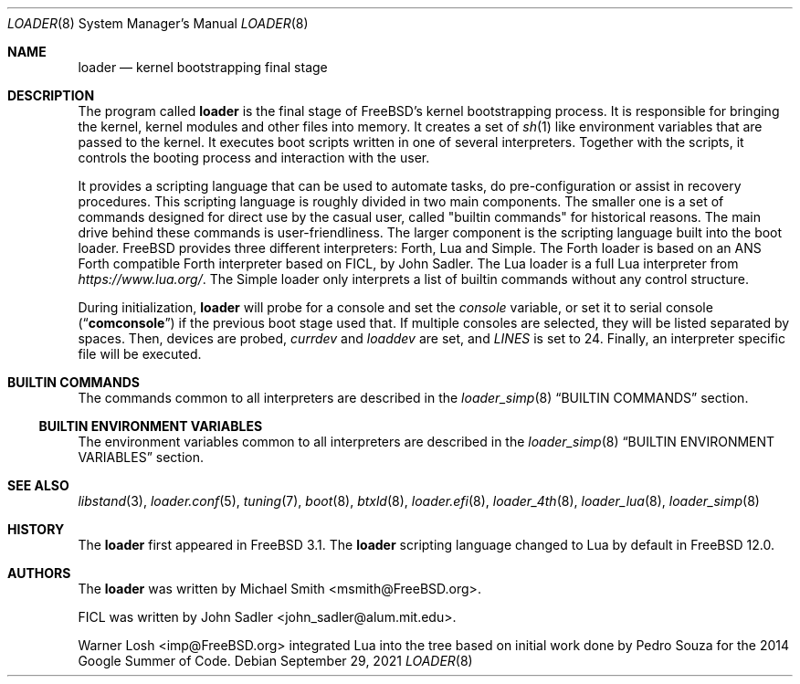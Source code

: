 .\" Copyright (c) 1999 Daniel C. Sobral
.\" All rights reserved.
.\" Copyright (c) 2021 Warner Losh <imp@FreeBSD.org>
.\"
.\" Redistribution and use in source and binary forms, with or without
.\" modification, are permitted provided that the following conditions
.\" are met:
.\" 1. Redistributions of source code must retain the above copyright
.\"    notice, this list of conditions and the following disclaimer.
.\" 2. Redistributions in binary form must reproduce the above copyright
.\"    notice, this list of conditions and the following disclaimer in the
.\"    documentation and/or other materials provided with the distribution.
.\"
.\" THIS SOFTWARE IS PROVIDED BY THE AUTHOR AND CONTRIBUTORS ``AS IS'' AND
.\" ANY EXPRESS OR IMPLIED WARRANTIES, INCLUDING, BUT NOT LIMITED TO, THE
.\" IMPLIED WARRANTIES OF MERCHANTABILITY AND FITNESS FOR A PARTICULAR PURPOSE
.\" ARE DISCLAIMED.  IN NO EVENT SHALL THE AUTHOR OR CONTRIBUTORS BE LIABLE
.\" FOR ANY DIRECT, INDIRECT, INCIDENTAL, SPECIAL, EXEMPLARY, OR CONSEQUENTIAL
.\" DAMAGES (INCLUDING, BUT NOT LIMITED TO, PROCUREMENT OF SUBSTITUTE GOODS
.\" OR SERVICES; LOSS OF USE, DATA, OR PROFITS; OR BUSINESS INTERRUPTION)
.\" HOWEVER CAUSED AND ON ANY THEORY OF LIABILITY, WHETHER IN CONTRACT, STRICT
.\" LIABILITY, OR TORT (INCLUDING NEGLIGENCE OR OTHERWISE) ARISING IN ANY WAY
.\" OUT OF THE USE OF THIS SOFTWARE, EVEN IF ADVISED OF THE POSSIBILITY OF
.\" SUCH DAMAGE.
.\"
.\" $FreeBSD$
.\"
.Dd September 29, 2021
.Dt LOADER 8
.Os
.Sh NAME
.Nm loader
.Nd kernel bootstrapping final stage
.Sh DESCRIPTION
The program called
.Nm
is the final stage of
.Fx Ns 's
kernel bootstrapping process.
It is responsible for bringing the kernel, kernel modules and other files into
memory.
It creates a set of
.Xr sh 1
like environment variables that are passed to the kernel.
It executes boot scripts written in one of several interpreters.
Together with the scripts, it controls the booting process and
interaction with the user.
.Pp
It provides a scripting language that can be used to
automate tasks, do pre-configuration or assist in recovery
procedures.
This scripting language is roughly divided in
two main components.
The smaller one is a set of commands
designed for direct use by the casual user, called "builtin
commands" for historical reasons.
The main drive behind these commands is user-friendliness.
The larger component is the scripting language built into
the boot loader.
.Fx
provides three different interpreters: Forth, Lua and Simple.
The Forth loader is based on an ANS Forth compatible
Forth interpreter based on FICL, by
.An John Sadler .
The Lua loader is a full Lua interpreter from
.Pa https://www.lua.org/ .
The Simple loader only interprets a list of builtin commands
without any control structure.
.Pp
During initialization,
.Nm
will probe for a console and set the
.Va console
variable, or set it to serial console
.Pq Dq Li comconsole
if the previous boot stage used that.
If multiple consoles are selected, they will be listed separated by spaces.
Then, devices are probed,
.Va currdev
and
.Va loaddev
are set, and
.Va LINES
is set to 24.
Finally, an interpreter specific file will be executed.
.Sh BUILTIN COMMANDS
The commands common to all interpreters are described in the
.Xr loader_simp 8
.Dq BUILTIN COMMANDS
section.
.Ss BUILTIN ENVIRONMENT VARIABLES
The environment variables common to all interpreters are described in the
.Xr loader_simp 8
.Dq BUILTIN ENVIRONMENT VARIABLES
section.
.Sh SEE ALSO
.Xr libstand 3 ,
.Xr loader.conf 5 ,
.Xr tuning 7 ,
.Xr boot 8 ,
.Xr btxld 8 ,
.Xr loader.efi 8 ,
.Xr loader_4th 8 ,
.Xr loader_lua 8 ,
.Xr loader_simp 8
.Sh HISTORY
The
.Nm
first appeared in
.Fx 3.1 .
The
.Nm
scripting language changed to Lua by default in
.Fx 12.0 .
.Sh AUTHORS
.An -nosplit
The
.Nm
was written by
.An Michael Smith Aq msmith@FreeBSD.org .
.Pp
FICL was written by
.An John Sadler Aq john_sadler@alum.mit.edu .
.Pp
.An Warner Losh Aq imp@FreeBSD.org
integrated Lua into the tree based on initial work done by Pedro Souza
for the 2014 Google Summer of Code.
